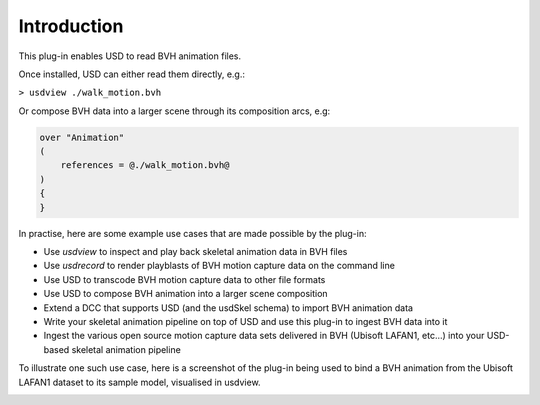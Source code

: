 Introduction
============

This plug-in enables USD to read BVH animation files.

.. image:: screenshot-bvh-skeleton.png
    :alt: BVH skeleton and animation loaded in usdview

Once installed, USD can either read them directly, e.g.:

``> usdview ./walk_motion.bvh``

Or compose BVH data into a larger scene through its composition arcs, e.g:

.. code-block::

    over "Animation"
    (
        references = @./walk_motion.bvh@
    )
    {
    }

In practise, here are some example use cases that are made possible by the plug-in:

* Use `usdview` to inspect and play back skeletal animation data in BVH files
* Use `usdrecord` to render playblasts of BVH motion capture data on the command line
* Use USD to transcode BVH motion capture data to other file formats
* Use USD to compose BVH animation into a larger scene composition
* Extend a DCC that supports USD (and the usdSkel schema) to import BVH animation data
* Write your skeletal animation pipeline on top of USD and use this plug-in to ingest BVH data into it
* Ingest the various open source motion capture data sets delivered in BVH (Ubisoft LAFAN1, etc...) into your USD-based skeletal animation pipeline


To illustrate one such use case, here is a screenshot of the plug-in being used to bind a BVH animation from the
Ubisoft LAFAN1 dataset to its sample model, visualised in usdview.

.. image:: screenshot-lafan1-model-and-anim.png
    :alt: usdview screenshot showing the binding of a BVH animation from the LAFAN1 dataset with its sample model
